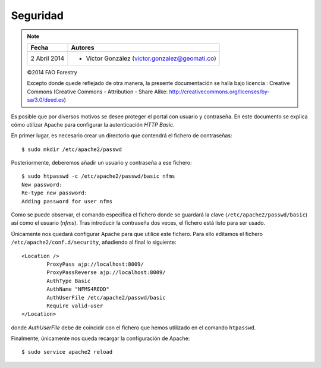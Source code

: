 Seguridad
=========

.. note::

	=================  ================================================
	Fecha              Autores
	=================  ================================================             
	2 Abril 2014		* Víctor González (victor.gonzalez@geomati.co)
	=================  ================================================	

	©2014 FAO Forestry
	
	Excepto donde quede reflejado de otra manera, la presente documentación se halla bajo licencia : Creative Commons (Creative Commons - Attribution - Share Alike: http://creativecommons.org/licenses/by-sa/3.0/deed.es)

Es posible que por diversos motivos se desee proteger el portal con usuario y contraseña. En este documento se explica cómo utilizar Apache para configurar la autenticación *HTTP Basic*.

En primer lugar, es necesario crear un directorio que contendrá el fichero de contraseñas::

	$ sudo mkdir /etc/apache2/passwd

Posteriormente, deberemos añadir un usuario y contraseña a ese fichero::

	$ sudo htpasswd -c /etc/apache2/passwd/basic nfms
	New password: 
	Re-type new password: 
	Adding password for user nfms

Como se puede observar, el comando especifica el fichero donde se guardará la clave (``/etc/apache2/passwd/basic``) así como el usuario (*nfms*). Tras introducir la contraseña dos veces, el fichero está listo para ser usado.

Únicamente nos quedará configurar Apache para que utilice este fichero. Para ello  editamos el fichero ``/etc/apache2/conf.d/security``, añadiendo al final lo siguiente::

	<Location />
		ProxyPass ajp://localhost:8009/
		ProxyPassReverse ajp://localhost:8009/
		AuthType Basic
		AuthName "NFMS4REDD"
		AuthUserFile /etc/apache2/passwd/basic
		Require valid-user
	</Location>

donde *AuthUserFile* debe de coincidir con el fichero que hemos utilizado en el comando ``htpasswd``.

Finalmente, únicamente nos queda recargar la configuración de Apache::

	$ sudo service apache2 reload


